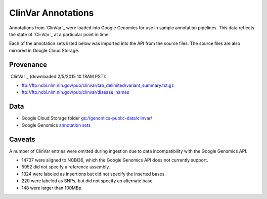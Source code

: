 ClinVar Annotations
===================

Annotations from `ClinVar`_ were loaded into Google Genomics for use in sample annotation pipelines.  This data reflects the state of `ClinVar`_ at a particular point in time.

Each of the annotation sets listed below was imported into the API from the source files. The source files are also mirrored in Google Cloud Storage.

Provenance
----------
`ClinVar`_ (downloaded 2/5/2015 10:18AM PST):

* ftp://ftp.ncbi.nlm.nih.gov/pub/clinvar/tab_delimited/variant_summary.txt.gz
* ftp://ftp.ncbi.nlm.nih.gov/pub/clinvar/disease_names

Data
----
* Google Cloud Storage folder `gs://genomics-public-data/clinvar/ <https://console.developers.google.com/storage/browser/genomics-public-data/clinvar/>`_
* Google Genomics `annotation sets <https://developers.google.com/apis-explorer/?#p/genomics/v1beta2/genomics.annotationSets.search?_h=11&resource=%257B%250A++%2522datasetIds%2522%253A+%250A++%255B%252210673227266162962312%2522%250A++%255D%250A%257D&>`_

Caveats
-------

A number of ClinVar entries were omitted during ingestion due to data incompatibility with the Google Genomics API.

* 14737 were aligned to NCBI36, which the Google Genomics API does not currently support.
* 5952 did not specify a reference assembly.
* 1324 were labeled as insertions but did not specify the inserted bases.
* 220 were labeled as SNPs, but did not specify an alternate base.
* 148 were larger than 100MBp.
